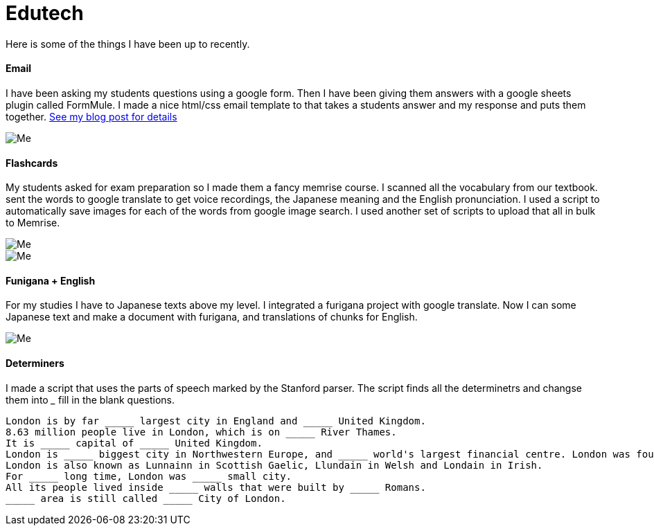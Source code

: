 = Edutech


Here is some of the things I have been up to recently. +

==== Email

I have been asking my students questions using a google form. Then I have been giving them answers with a google sheets plugin called FormMule. I made a nice html/css email template to that takes a students answer and my response and puts them together. https://iveskins.github.io/2016/06/30/Feedback-Email.html[See my blog post for details]

image::http://i.imgur.com/FyBGNz6.jpg[Me, align="center"]

==== Flashcards
My students asked for exam preparation so I made them a fancy memrise course. I scanned all the vocabulary from our textbook. sent the words to google translate to get voice recordings, the Japanese meaning and the English pronunciation. I used a script to automatically save images for each of the words from google image search.
I used another set of scripts to upload that all in bulk to Memrise. 

image::http://i.imgur.com/kT9Nkk3.png[Me,align="center"] 
image::http://i.imgur.com/VQMsfhj.png[Me,align="center"] 

==== Funigana + English
For my studies I have to Japanese texts above my level. I integrated a furigana project with google translate. Now I can some Japanese text and make a document with furigana, and translations of chunks for English.

image::http://i.imgur.com/yDWbmjT.jpg[Me, align="center"]


==== Determiners

I made a script that uses the parts of speech marked by the Stanford parser. The script finds all the determinetrs and changse them into _____ fill in the blank questions.

----------------
London is by far _____ largest city in England and _____ United Kingdom.
8.63 million people live in London, which is on _____ River Thames.
It is _____ capital of _____ United Kingdom.
London is _____ biggest city in Northwestern Europe, and _____ world's largest financial centre. London was founded by _____ Romans in AD 43 and called Londinium.
London is also known as Lunnainn in Scottish Gaelic, Llundain in Welsh and Londain in Irish.
For _____ long time, London was _____ small city.
All its people lived inside _____ walls that were built by _____ Romans.
_____ area is still called _____ City of London.

